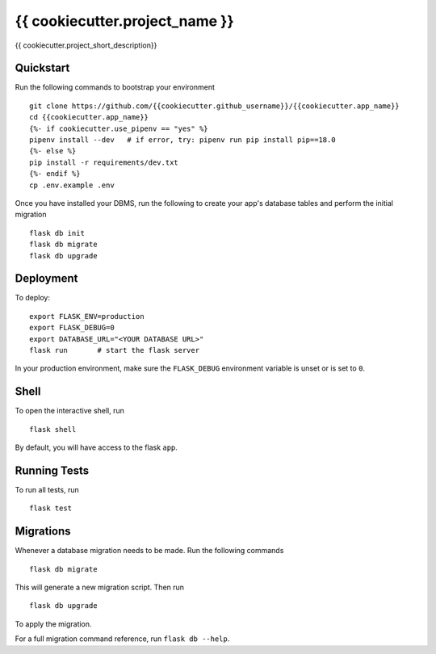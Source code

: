 ===============================
{{ cookiecutter.project_name }}
===============================

{{ cookiecutter.project_short_description}}


Quickstart
----------

Run the following commands to bootstrap your environment ::

    git clone https://github.com/{{cookiecutter.github_username}}/{{cookiecutter.app_name}}
    cd {{cookiecutter.app_name}}
    {%- if cookiecutter.use_pipenv == "yes" %}
    pipenv install --dev   # if error, try: pipenv run pip install pip==18.0
    {%- else %}
    pip install -r requirements/dev.txt
    {%- endif %}
    cp .env.example .env


Once you have installed your DBMS, run the following to create your app's
database tables and perform the initial migration ::

    flask db init
    flask db migrate
    flask db upgrade

Deployment
----------

To deploy::

    export FLASK_ENV=production
    export FLASK_DEBUG=0
    export DATABASE_URL="<YOUR DATABASE URL>"
    flask run       # start the flask server

In your production environment, make sure the ``FLASK_DEBUG`` environment
variable is unset or is set to ``0``.


Shell
-----

To open the interactive shell, run ::

    flask shell

By default, you will have access to the flask ``app``.


Running Tests
-------------

To run all tests, run ::

    flask test


Migrations
----------

Whenever a database migration needs to be made. Run the following commands ::

    flask db migrate

This will generate a new migration script. Then run ::

    flask db upgrade

To apply the migration.

For a full migration command reference, run ``flask db --help``.
